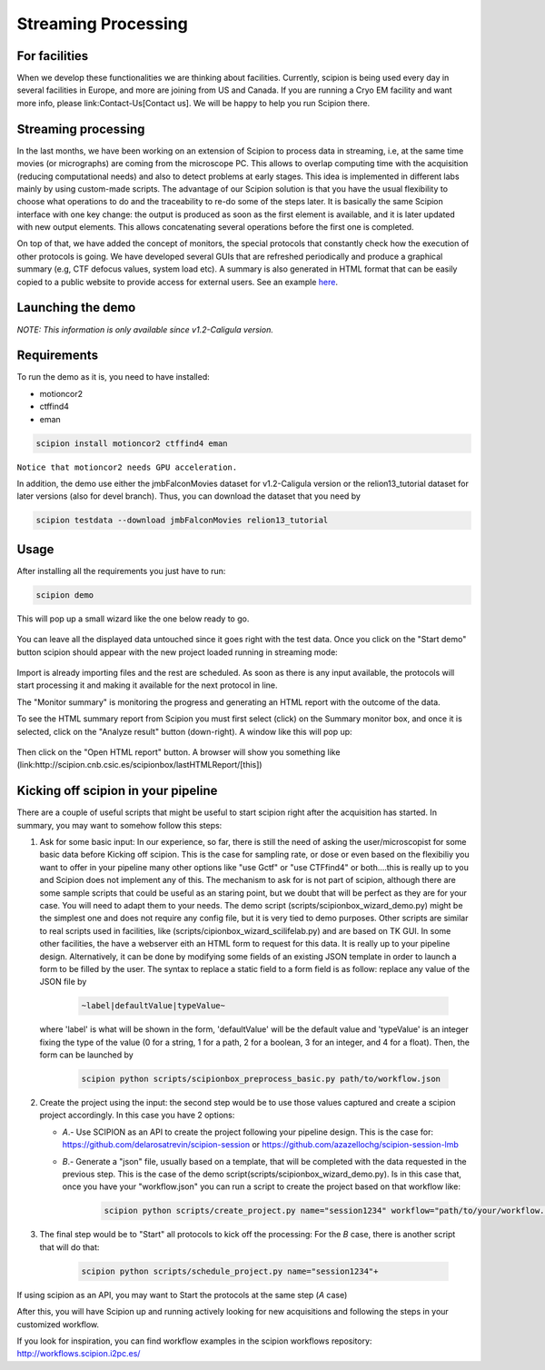 .. _facilities:

====================
Streaming Processing
====================

For facilities
---------------
When we develop these functionalities we are thinking about facilities.
Currently, scipion is being used every day in several facilities in Europe,
and more are joining from US and Canada. If you are running a Cryo EM facility
and want more info, please link:Contact-Us[Contact us]. We will be happy to
help you run Scipion there.


Streaming processing
--------------------

In the last months, we have been working on an extension of Scipion to process
data in streaming, i.e, at the same time movies (or micrographs) are coming
from the microscope PC. This allows to overlap computing time with the
acquisition (reducing computational needs) and also to detect problems at
early stages. This idea is implemented in different labs mainly by using
custom-made scripts. The advantage of our Scipion solution is that you have
the usual flexibility to choose what operations to do and the traceability to
re-do some of the steps later. It is basically the same Scipion interface with
one key change: the output is produced as soon as the first element is
available, and it is later updated with new output elements. This allows
concatenating several operations before the first one is completed.

On top of that, we have added the concept of monitors, the special protocols
that constantly check how the execution of other protocols is going. We have
developed several GUIs that are refreshed periodically and produce a graphical
summary (e.g, CTF defocus values, system load etc). A summary is also generated
in HTML format that can be easily copied to a public website to provide access
for external users. See an example `here <http://scipion.cnb.csic.es/scipionbox/lastHTMLReport/>`_.

Launching the demo
------------------
*NOTE: This information is only available since v1.2-Caligula version.*

Requirements
-------------

To run the demo as it is, you need to have installed:

* motioncor2

* ctffind4

* eman

.. code-block:: bash

    scipion install motioncor2 ctffind4 eman

``Notice that motioncor2 needs GPU acceleration.``

In addition, the demo use either the jmbFalconMovies dataset for v1.2-Caligula version or the relion13_tutorial dataset for later versions (also for devel branch). Thus, you can download the dataset that you need by

.. code-block:: bash

    scipion testdata --download jmbFalconMovies relion13_tutorial


Usage
------

After installing all the requirements you just have to run:

.. code-block:: bash

    scipion demo

This will pop up a small wizard like the one below ready to go.

.. figure:: https://user-images.githubusercontent.com/785633/33311258-87304f44-d424-11e7-844a-8360708fa7ed.png
   :align: center
   :alt: Cryo EM Streaming demo wizard


You can leave all the displayed data untouched since it goes right with the test data. Once you click on the "Start demo" button scipion should appear with the new project loaded running in streaming mode:

.. figure:: https://user-images.githubusercontent.com/785633/32671892-61e856fc-c649-11e7-88bf-a161e2f3e2d1.png
   :align: center
   :alt: Cryo EM workflow in streaming

Import is already importing files and the rest are scheduled. As soon as there is any input available, the protocols will start processing it and making it available for the next protocol in line.

The "Monitor summary" is monitoring the progress and generating an HTML report with the outcome of the data.

To see the HTML summary report from Scipion you must first select (click) on the Summary monitor box, and once it is selected, click on the "Analyze result" button (down-right). A window like this will pop up:

.. figure:: https://user-images.githubusercontent.com/785633/33026513-e0c59966-ce10-11e7-9850-2a4bda805247.png
   :align: center
   :alt: Summary monitor results window


Then click on the "Open HTML report" button. A browser will show you something like (link:http://scipion.cnb.csic.es/scipionbox/lastHTMLReport/[this])


Kicking off scipion in your pipeline
-------------------------------------

There are a couple of useful scripts that might be useful to start scipion right after the acquisition has started. In summary, you may want to somehow follow this steps:

1. Ask for some basic input: In our experience, so far, there is still the need of asking the user/microscopist for some basic data before Kicking off scipion. This is the case for sampling rate, or dose or even based on the flexibiliy you want to offer in your pipeline many other options like "use Gctf" or "use CTFfind4" or both....this is really up to you and Scipion does not implement any of this.
   The mechanism to ask for is not part of scipion, although there are some sample scripts that could be useful as an staring point, but we doubt that will be perfect as they are for your case. You will need to adapt them to your needs. The demo script (scripts/scipionbox_wizard_demo.py) might be the simplest one and does not require any config file, but it is very tied to demo purposes. Other scripts are similar to real scripts used in facilities, like (scripts/cipionbox_wizard_scilifelab.py) and are based on TK GUI. In some other facilities, the have a webserver eith an HTML form to request for this data. It is really up to your pipeline design. Alternatively, it can be done by modifying some fields of an existing JSON template in order to launch a form to be filled by the user. The syntax to replace a static field to a form field is as follow: replace any value of the JSON file by

    .. code-block:: bash

        ~label|defaultValue|typeValue~

   where 'label' is what will be shown in the form, 'defaultValue' will be the default value and 'typeValue' is an integer fixing the type of the value (0 for a string, 1 for a path, 2 for a boolean, 3 for an integer, and 4 for a float). Then, the form can be launched by

    .. code-block:: bash

        scipion python scripts/scipionbox_preprocess_basic.py path/to/workflow.json

2. Create the project using the input: the second step would be to use those values captured and create a scipion project accordingly. In this case you have 2 options:

   * *A*.- Use SCIPION as an API to create the project following your pipeline design. This is the case for: https://github.com/delarosatrevin/scipion-session or https://github.com/azazellochg/scipion-session-lmb

   * *B*.- Generate a "json" file, usually based on a template, that will be completed with the data requested in the previous step. This is the case of the demo script(scripts/scipionbox_wizard_demo.py). Is in this case that, once you have your "workflow.json" you can run a script to create the project based on that workflow like:

        .. code-block:: bash

            scipion python scripts/create_project.py name="session1234" workflow="path/to/your/workflow.json"

3. The final step would be to "Start" all protocols to kick off the processing: For the *B* case, there is another script that will do that:

    .. code-block:: bash

        scipion python scripts/schedule_project.py name="session1234"+

If using scipion as an API, you may want to Start the protocols at the same step (*A* case)

After this, you will have Scipion up and running actively looking for new acquisitions and following the steps in your customized workflow.


If you look for inspiration, you can find workflow examples in the scipion workflows repository: http://workflows.scipion.i2pc.es/
